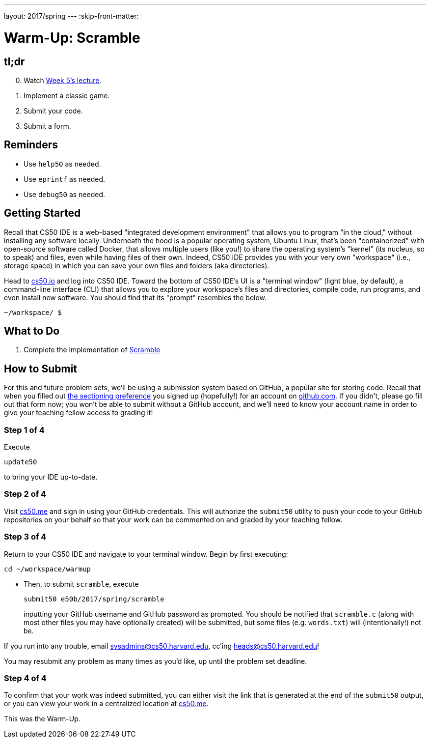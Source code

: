---
layout: 2017/spring
---
:skip-front-matter:

= Warm-Up: Scramble

== tl;dr

[start=0]
. Watch https://video.cs50.net/2016/fall/lectures/5[Week 5's lecture].
. Implement a classic game.
. Submit your code.
. Submit a form.

== Reminders

* Use `help50` as needed.
* Use `eprintf` as needed.
* Use `debug50` as needed.

== Getting Started

Recall that CS50 IDE is a web-based "integrated development environment" that allows you to program "in the cloud," without installing any software locally. Underneath the hood is a popular operating system, Ubuntu Linux, that's been "containerized" with open-source software called Docker, that allows multiple users (like you!) to share the operating system's "kernel" (its nucleus, so to speak) and files, even while having files of their own. Indeed, CS50 IDE provides you with your very own "workspace" (i.e., storage space) in which you can save your own files and folders (aka directories).

Head to https://cs50.io/[cs50.io] and log into CS50 IDE. Toward the bottom of CS50 IDE's UI is a "terminal window" (light blue, by default), a command-line interface (CLI) that allows you to explore your workspace's files and directories, compile code, run programs, and even install new software. You should find that its "prompt" resembles the below.

[source,text]
----
~/workspace/ $
----

== What to Do

. Complete the implementation of link:../../../../../problems/scramble/scramble.html[Scramble]

== How to Submit

For this and future problem sets, we'll be using a submission system based on GitHub, a popular site for storing code. Recall that when you filled out https://forms.cs50.net/2017/spring/e50b/section[the sectioning preference] you signed up (hopefully!) for an account on https://github.com/[github.com]. If you didn't, please go fill out that form now; you won't be able to submit without a GitHub account, and we'll need to know your account name in order to give your teaching fellow access to grading it!

=== Step 1 of 4

Execute

[source]
----
update50
----

to bring your IDE up-to-date.

=== Step 2 of 4

Visit https://cs50.me[cs50.me] and sign in using your GitHub credentials. This will authorize the `submit50` utility to push your code to your GitHub repositories on your behalf so that your work can be commented on and graded by your teaching fellow.

=== Step 3 of 4

Return to your CS50 IDE and navigate to your terminal window. Begin by first executing:
[source]
----
cd ~/workspace/warmup
----

* Then, to submit `scramble`, execute
+
[source]
----
submit50 e50b/2017/spring/scramble
----
+
inputting your GitHub username and GitHub password as prompted. You should be notified that `scramble.c` (along with most other files you may have optionally created) will be submitted, but some files (e.g. `words.txt`) will (intentionally!) not be.

If you run into any trouble, email sysadmins@cs50.harvard.edu, cc'ing heads@cs50.harvard.edu!

You may resubmit any problem as many times as you'd like, up until the problem set deadline.

=== Step 4 of 4

To confirm that your work was indeed submitted, you can either visit the link that is generated at the end of the `submit50` output, or you can view your work in a centralized location at https://cs50.me[cs50.me].

This was the Warm-Up.

